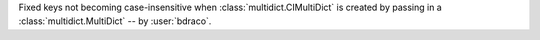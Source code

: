 Fixed keys not becoming case-insensitive when :class:`multidict.CIMultiDict` is created by passing in a :class:`multidict.MultiDict` -- by :user:`bdraco`. 
